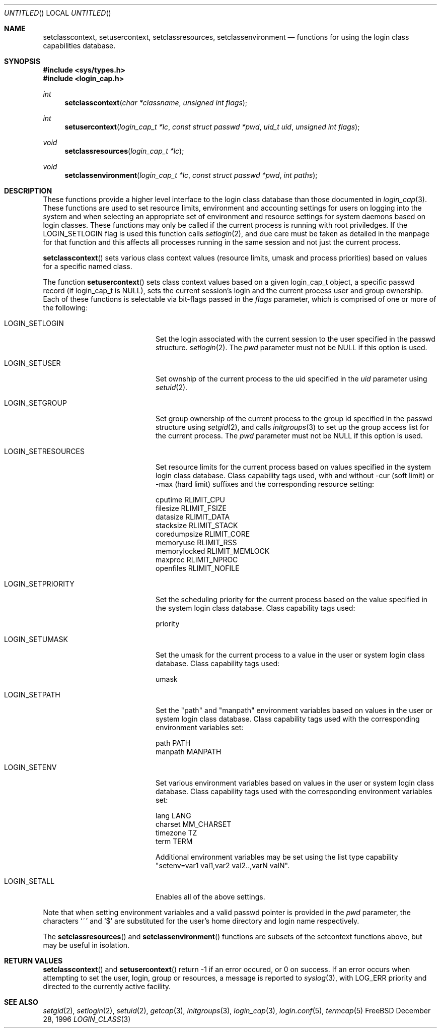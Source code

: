.\" Copyright (c) 1995 David Nugent <davidn@blaze.net.au>
.\" All rights reserved.
.\"
.\" Redistribution and use in source and binary forms, with or without
.\" modification, is permitted provided that the following conditions
.\" are met:
.\" 1. Redistributions of source code must retain the above copyright
.\"    notice immediately at the beginning of the file, without modification,
.\"    this list of conditions, and the following disclaimer.
.\" 2. Redistributions in binary form must reproduce the above copyright
.\"    notice, this list of conditions and the following disclaimer in the
.\"    documentation and/or other materials provided with the distribution.
.\" 3. This work was done expressly for inclusion into FreeBSD.  Other use
.\"    is permitted provided this notation is included.
.\" 4. Absolutely no warranty of function or purpose is made by the author
.\"    David Nugent.
.\" 5. Modifications may be freely made to this file providing the above
.\"    conditions are met.
.\"
.\" $Id$
.\"
.Dd December 28, 1996
.Os FreeBSD
.Dt LOGIN_CLASS 3
.Sh NAME
.Nm setclasscontext ,
.Nm setusercontext ,
.Nm setclassresources ,
.Nm setclassenvironment
.Nd functions for using the login class capabilities database.
.Sh SYNOPSIS
.Fd #include <sys/types.h>
.Fd #include <login_cap.h>
.Ft int
.Fn setclasscontext "char *classname" "unsigned int flags"
.Ft int
.Fn setusercontext "login_cap_t *lc" "const struct passwd *pwd" "uid_t uid" "unsigned int flags"
.Ft void
.Fn setclassresources "login_cap_t *lc"
.Ft void
.Fn setclassenvironment "login_cap_t *lc" "const struct passwd *pwd" "int paths"
.Pp
.Sh DESCRIPTION
These functions provide a higher level interface to the login class
database than those documented in
.Xr login_cap 3 .
These functions are used to set resource limits, environment and
accounting settings for users on logging into the system and when
selecting an appropriate set of environment and resource settings
for system daemons based on login classes.
These functions may only be called if the current process is
running with root priviledges.
If the LOGIN_SETLOGIN flag is used this function calls
.Xr setlogin 2 ,
and due care must be taken as detailed in the manpage for that
function and this affects all processes running in the same session
and not just the current process.
.Pp
.Fn setclasscontext
sets various class context values (resource limits, umask and
process priorities) based on values for a specific named class.
.Pp
The function
.Fn setusercontext
sets class context values based on a given login_cap_t
object, a specific passwd record (if login_cap_t is NULL),
sets the current session's login and the current process
user and group ownership.
Each of these functions is selectable via bit-flags passed
in the
.Ar flags
parameter, which is comprised of one or more of the following:
.Bl -tag -width LOGIN_SETRESOURCES
.It LOGIN_SETLOGIN
Set the login associated with the current session to the user
specified in the passwd structure.
.Xr setlogin 2 .
The
.Ar pwd
parameter must not be NULL if this option is used.
.It LOGIN_SETUSER
Set ownship of the current process to the uid specified in the
.Ar uid
parameter using
.Xr setuid 2 .
.It LOGIN_SETGROUP
Set group ownership of the current process to the group id
specified in the passwd structure using
.Xr setgid 2 ,
and calls
.Xr initgroups 3
to set up the group access list for the current process.
The
.Ar pwd
parameter must not be NULL if this option is used.
.It LOGIN_SETRESOURCES
Set resource limits for the current process based on values
specified in the system login class database.
Class capability tags used, with and without -cur (soft limit)
or -max (hard limit) suffixes and the corresponding resource
setting:
.Bd -literal
cputime       RLIMIT_CPU
filesize      RLIMIT_FSIZE
datasize      RLIMIT_DATA
stacksize     RLIMIT_STACK
coredumpsize  RLIMIT_CORE
memoryuse     RLIMIT_RSS
memorylocked  RLIMIT_MEMLOCK
maxproc       RLIMIT_NPROC
openfiles     RLIMIT_NOFILE
.Ed
.It LOGIN_SETPRIORITY
Set the scheduling priority for the current process based on the
value specified in the system login class database.
Class capability tags used:
.Bd -literal
priority
.Ed
.It LOGIN_SETUMASK
Set the umask for the current process to a value in the user or
system login class database.
Class capability tags used:
.Bd -literal
umask
.Ed
.It LOGIN_SETPATH
Set the "path" and "manpath" environment variables based on values
in the user or system login class database.
Class capability tags used with the corresponding environment
variables set:
.Bd -literal
path          PATH
manpath       MANPATH
.Ed
.It LOGIN_SETENV
Set various environment variables based on values in the user or
system login class database.
Class capability tags used with the corresponding environment
variables set:
.Bd -literal
lang          LANG
charset       MM_CHARSET
timezone      TZ
term          TERM
.Ed
.Pp
Additional environment variables may be set using the list type
capability "setenv=var1 val1,var2 val2..,varN valN".
.It LOGIN_SETALL
Enables all of the above settings.
.El
.Pp
Note that when setting environment variables and a valid passwd
pointer is provided in the
.Ar pwd
parameter, the characters
.Ql \&~
and
.Ql \&$
are substituted for the user's home directory and login name
respectively.
.Pp
The
.Fn setclassresources
and
.Fn setclassenvironment
functions are subsets of the setcontext functions above, but may
be useful in isolation.
.Sh RETURN VALUES
.Fn setclasscontext
and
.Fn setusercontext
return -1 if an error occured, or 0 on success.
If an error occurs when attempting to set the user, login, group
or resources, a message is reported to
.Xr syslog 3 ,
with LOG_ERR priority and directed to the currently active facility.
.Sh SEE ALSO
.Xr setgid 2 ,
.Xr setlogin 2 ,
.Xr setuid 2 ,
.Xr getcap 3 ,
.Xr initgroups 3 ,
.Xr login_cap 3 ,
.Xr login.conf 5 ,
.Xr termcap 5

